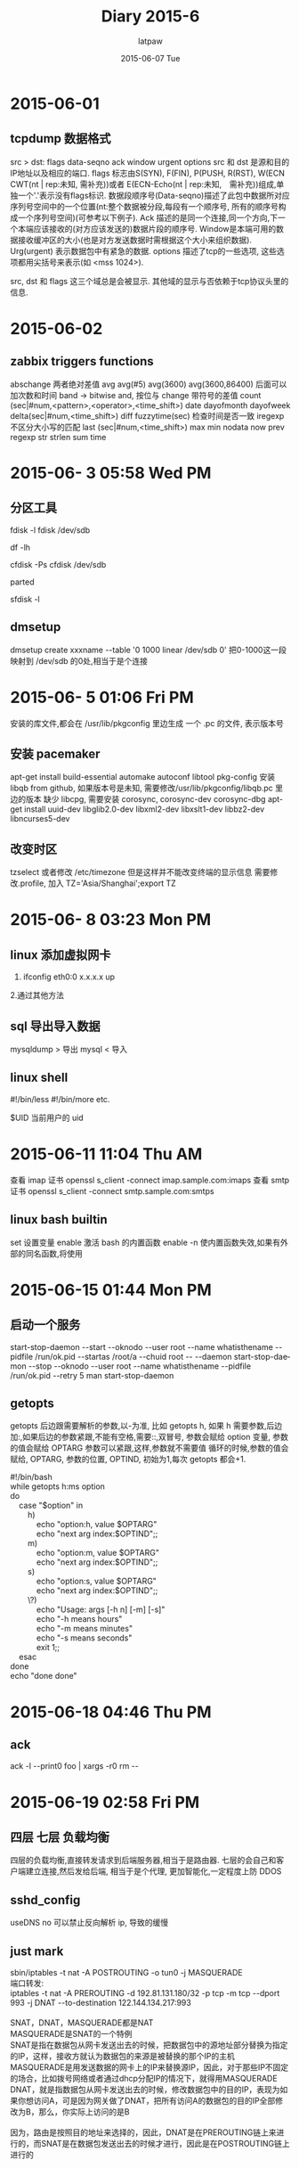 #+TITLE:       Diary 2015-6
#+AUTHOR:      latpaw
#+EMAIL:       jiangyuezhang@outlook.com
#+DATE:        2015-06-07 Tue
#+URI:         /blog/%y/%m/%d/diary_2015_06
#+KEYWORDS: <TODO: insert your keywords here>
#+TAGS:        diary
#+LANGUAGE:    en
#+OPTIONS:     H:6 num:nil toc:nil \n:nil ::t |:t ^:nil -:nil f:t *:t <:t
#+DESCRIPTION: <TODO: insert your description here>
* 2015-06-01
** tcpdump 数据格式
   src > dst: flags data-seqno ack window urgent options
   src 和 dst 是源和目的IP地址以及相应的端口. flags 标志由S(SYN), F(FIN), P(PUSH, R(RST), W(ECN CWT(nt | rep:未知, 需补充))或者 E(ECN-Echo(nt | rep:未知,　需补充))组成,单独一个'.'表示没有flags标识.
   数据段顺序号(Data-seqno)描述了此包中数据所对应序列号空间中的一个位置(nt:整个数据被分段,每段有一个顺序号, 所有的顺序号构成一个序列号空间)(可参考以下例子).
   Ack 描述的是同一个连接,同一个方向,下一个本端应该接收的(对方应该发送的)数据片段的顺序号.
   Window是本端可用的数据接收缓冲区的大小(也是对方发送数据时需根据这个大小来组织数据).
   Urg(urgent) 表示数据包中有紧急的数据. options 描述了tcp的一些选项, 这些选项都用尖括号来表示(如 <mss 1024>).

   src, dst 和 flags 这三个域总是会被显示. 其他域的显示与否依赖于tcp协议头里的信息.

* 2015-06-02
** zabbix triggers functions
   abschange  两者绝对差值
   avg avg(#5) avg(3600) avg(3600,86400) 后面可以加次数和时间
   band -> bitwise and, 按位与
   change 带符号的差值
   count (sec|#num,<pattern>,<operator>,<time_shift>)
   date
   dayofmonth
   dayofweek
   delta(sec|#num,<time_shift>)
   diff
   fuzzytime(sec) 检查时间是否一致
   iregexp 不区分大小写的匹配
   last (sec|#num,<time_shift>)
   max
   min
   nodata
   now
   prev
   regexp
   str
   strlen
   sum
   time

* 2015-06- 3 05:58 Wed PM

**  分区工具
    fdisk -l
    fdisk /dev/sdb

    df -lh

    cfdisk -Ps
    cfdisk /dev/sdb

    parted

    sfdisk -l
** dmsetup
   dmsetup create xxxname --table '0 1000 linear /dev/sdb 0'
   把0-1000这一段映射到 /dev/sdb 的0处,相当于是个连接

* 2015-06- 5 01:06 Fri PM
  安装的库文件,都会在 /usr/lib/pkgconfig 里边生成 一个 .pc 的文件, 表示版本号

** 安装 pacemaker
   apt-get install build-essential automake autoconf libtool pkg-config
   安装 libqb from github, 如果版本号是未知, 需要修改/usr/lib/pkgconfig/libqb.pc 里边的版本
   缺少 libcpg, 需要安装 corosync, corosync-dev corosync-dbg
   apt-get install uuid-dev libglib2.0-dev libxml2-dev libxslt1-dev libbz2-dev libncurses5-dev

**  改变时区
    tzselect
    或者修改 /etc/timezone
    但是这样并不能改变终端的显示信息
    需要修改.profile, 加入
    TZ='Asia/Shanghai';export TZ

* 2015-06- 8 03:23 Mon PM

** linux 添加虚拟网卡
1. ifconfig eth0:0 x.x.x.x up
2.通过其他方法

** sql 导出导入数据
   mysqldump > 导出
   mysql < 导入

** linux shell
   #!/bin/less
   #!/bin/more etc.

   $UID 当前用户的 uid

* 2015-06-11 11:04 Thu AM
  查看 imap 证书
  openssl s_client -connect imap.sample.com:imaps
  查看 smtp 证书
  openssl s_client -connect smtp.sample.com:smtps

** linux bash builtin
   set 设置变量
   enable 激活 bash 的内置函数
   enable -n 使内置函数失效,如果有外部的同名函数,将使用

* 2015-06-15 01:44 Mon PM
**  启动一个服务
start-stop-daemon --start --oknodo --user root --name whatisthename --pidfile /run/ok.pid --startas /root/a --chuid root -- --daemon
start-stop-daemon --stop  --oknodo --user root --name whatisthename --pidfile /run/ok.pid --retry 5
man start-stop-daemon

** getopts
getopts 后边跟需要解析的参数,以-为准, 比如
 getopts h,  如果 h 需要参数,后边加:,如果后边的参数紧跟,不能有空格,需要::,双冒号, 参数会赋给 option 变量, 参数的值会赋给 OPTARG
参数可以紧跟,这样,参数就不需要值
循环的时候,参数的值会赋给, OPTARG, 参数的位置, OPTIND, 初始为1,每次 getopts 都会+1.
#+BEGIN_VERSE
#!/bin/bash
while getopts h:ms option
do
    case "$option" in
        h)
            echo "option:h, value $OPTARG"
            echo "next arg index:$OPTIND";;
        m)
            echo "option:m, value $OPTARG"
            echo "next arg index:$OPTIND";;
        s)
            echo "option:s, value $OPTARG"
            echo "next arg index:$OPTIND";;
        \?)
            echo "Usage: args [-h n] [-m] [-s]"
            echo "-h means hours"
            echo "-m means minutes"
            echo "-s means seconds"
            exit 1;;
    esac
done
echo "done done"
#+END_VERSE

* 2015-06-18 04:46 Thu PM
** ack
ack -l --print0 foo | xargs -r0 rm --

* 2015-06-19 02:58 Fri PM
** 四层 七层 负载均衡
四层的负载均衡,直接转发请求到后端服务器,相当于是路由器.
七层的会自己和客户端建立连接,然后发给后端, 相当于是个代理, 更加智能化,一定程度上防 DDOS

** sshd_config
useDNS no 可以禁止反向解析 ip, 导致的缓慢

** just mark
#+BEGIN_VERSE
sbin/iptables -t nat -A POSTROUTING -o tun0  -j MASQUERADE
端口转发:
iptables -t nat -A PREROUTING -d 192.81.131.180/32 -p tcp -m tcp --dport 993 -j DNAT --to-destination 122.144.134.217:993

SNAT，DNAT，MASQUERADE都是NAT
MASQUERADE是SNAT的一个特例
SNAT是指在数据包从网卡发送出去的时候，把数据包中的源地址部分替换为指定的IP，这样，接收方就认为数据包的来源是被替换的那个IP的主机
MASQUERADE是用发送数据的网卡上的IP来替换源IP，因此，对于那些IP不固定的场合，比如拨号网络或者通过dhcp分配IP的情况下，就得用MASQUERADE
DNAT，就是指数据包从网卡发送出去的时候，修改数据包中的目的IP，表现为如果你想访问A，可是因为网关做了DNAT，把所有访问A的数据包的目的IP全部修改为B，那么，你实际上访问的是B

因为，路由是按照目的地址来选择的，因此，DNAT是在PREROUTING链上来进行的，而SNAT是在数据包发送出去的时候才进行，因此是在POSTROUTING链上进行的
#+END_VERSE

* 2015-06-23 03:12 Tue PM
** access and trunk
以太网端口有 3种链路类型:access、trunk、hybird
Access类型端口只能属于1个VLAN 般用于连接计算机 端口；

Trunk类型端口可以允许多个VLAN通过,可以接收和发送多个VLAN 报文,一般用于交换机之间的连接；

Hybrid类型端口可以允许多个VLAN通过，可以接收和发送多个VLAN 报文，可以用于交换机的间连接也可以用于连接用户计算机。

Hybrid端口和Trunk端口在接收数据时处理思路方法是一样的，唯一区别的处在于发送数据时:Hybrid端口可以允许多个VLAN报文发送时不打标签，而Trunk端口只允许缺省VLAN报文发送时不打标签。

* 2015-06-24 12:10 Wed PM
** networksetup
mac的 networksetup 可以设置所有网络配置

** vpn
TAP 等同于一个以太网设备，它操作第二层数据包如以太网数据帧。TUN模拟了网络层设备，操作第三层数据包比如IP数据封包.

** dhcping 可以查看这个是否为 dhcp
dhcping -s 192.168.82.13 -r -v

** route
192.168.80.0/22 dev eth0  proto kernel  scope link  src 192.168.81.191

protocol:
redirect - the route was installed due to an ICMP redirect.

kernel - the route was installed by the kernel during autoconfiguration.

boot - the route was installed during the bootup sequence. If a routing daemon starts, it will purge all of them.

static - the route was installed by the administrator to override dynamic routing. Routing daemon will
respect them and, probably, even advertise them to its peers.

ra - the route was installed by Router Discovery protocol.

** arp
arp -a -n

* 2015-06-29 04:24 Mon PM
** kvm
 通过 virsh 可以管理 kvm .
** 安装一个 kvm
 首先创建一个 img, truncate --size=20000M /var/lib/libvirt/images/test.img ,  这样创建好了一个 img.
第一种方法: 可以通过 virt-install ,命令来自 virt-inst 包.
virt-install --virt-type kvm --name ubuntu --ram 1024 \
 --cdrom=/data/xxx/.iso --disk path=/var/lib/libvirt/images/test.img,size=10 --graphics vnc,listen=0.0.0.0 --noautoconsole\
 --os-type=linux
 设置好之后通过 vnc 连接,然后安装.

第二种方法: 可以通过写好配置文件, 在 /etc/libvirt/qemu/xx.xml,
然后 virsh create xxx

** vnc 闪退
把高级里边的 ColorLevel 从 pal8 改成 rgb222 或者 full.

* 2015-06-30 11:02 Tue AM
**  改变 debian 的默认编辑器
update-alternatives --config editor

**  修改用户密码, mysql
mysql> update mysql.user set password=PASSWORD(‘新密码’) where User=’root’;
mysql> flush privileges;
mysql> quit

** 网桥工具
http://tianhao936.blog.51cto.com/1043670/1343767
 apt-get install bridge-utils
 修改/etc/network/interfaces
#+BEGIN_VERSE
iface br0 inet static
  address x.xx.x.x
  netmask x.x.x.x
  gateway x.x.x.x
  bridge_ports eth0
  bridge_stp off
  bridge_fd 0

#+END_VERSE
sysctl -p 确保以下三项为0
net.bridge.bridge-nf-call-ip6tables = 0
net.bridge.bridge-nf-call-iptables = 0
net.bridge.bridge-nf-call-arptables = 0

** sql
id, orderid, name, period, city, area, tel, type, addr, payed, sent, completed
create table orders (
   id int(10) not null auto_increment,
   name varchar(20) not null,
   order_id varchar(32) not null,
   order_period varchar(3) not null,
   city varchar(20),
   area varchar(20),
   tel varchar(20) not null,
   type varchar(3) not null,
   addr varchar(100) not null,
   payed varchar(3),
   sent varchar(3),
   completed varchar(3),
   primary key (id)
);

create table products (
 product_id int(10) not null auto_increment,
 name varchar(50) not null,
 price int(10) ,
 one_month int(10),
 three_month int(10),
 six_month int(10),
 one_year int(10),
 primary key (id)
);
